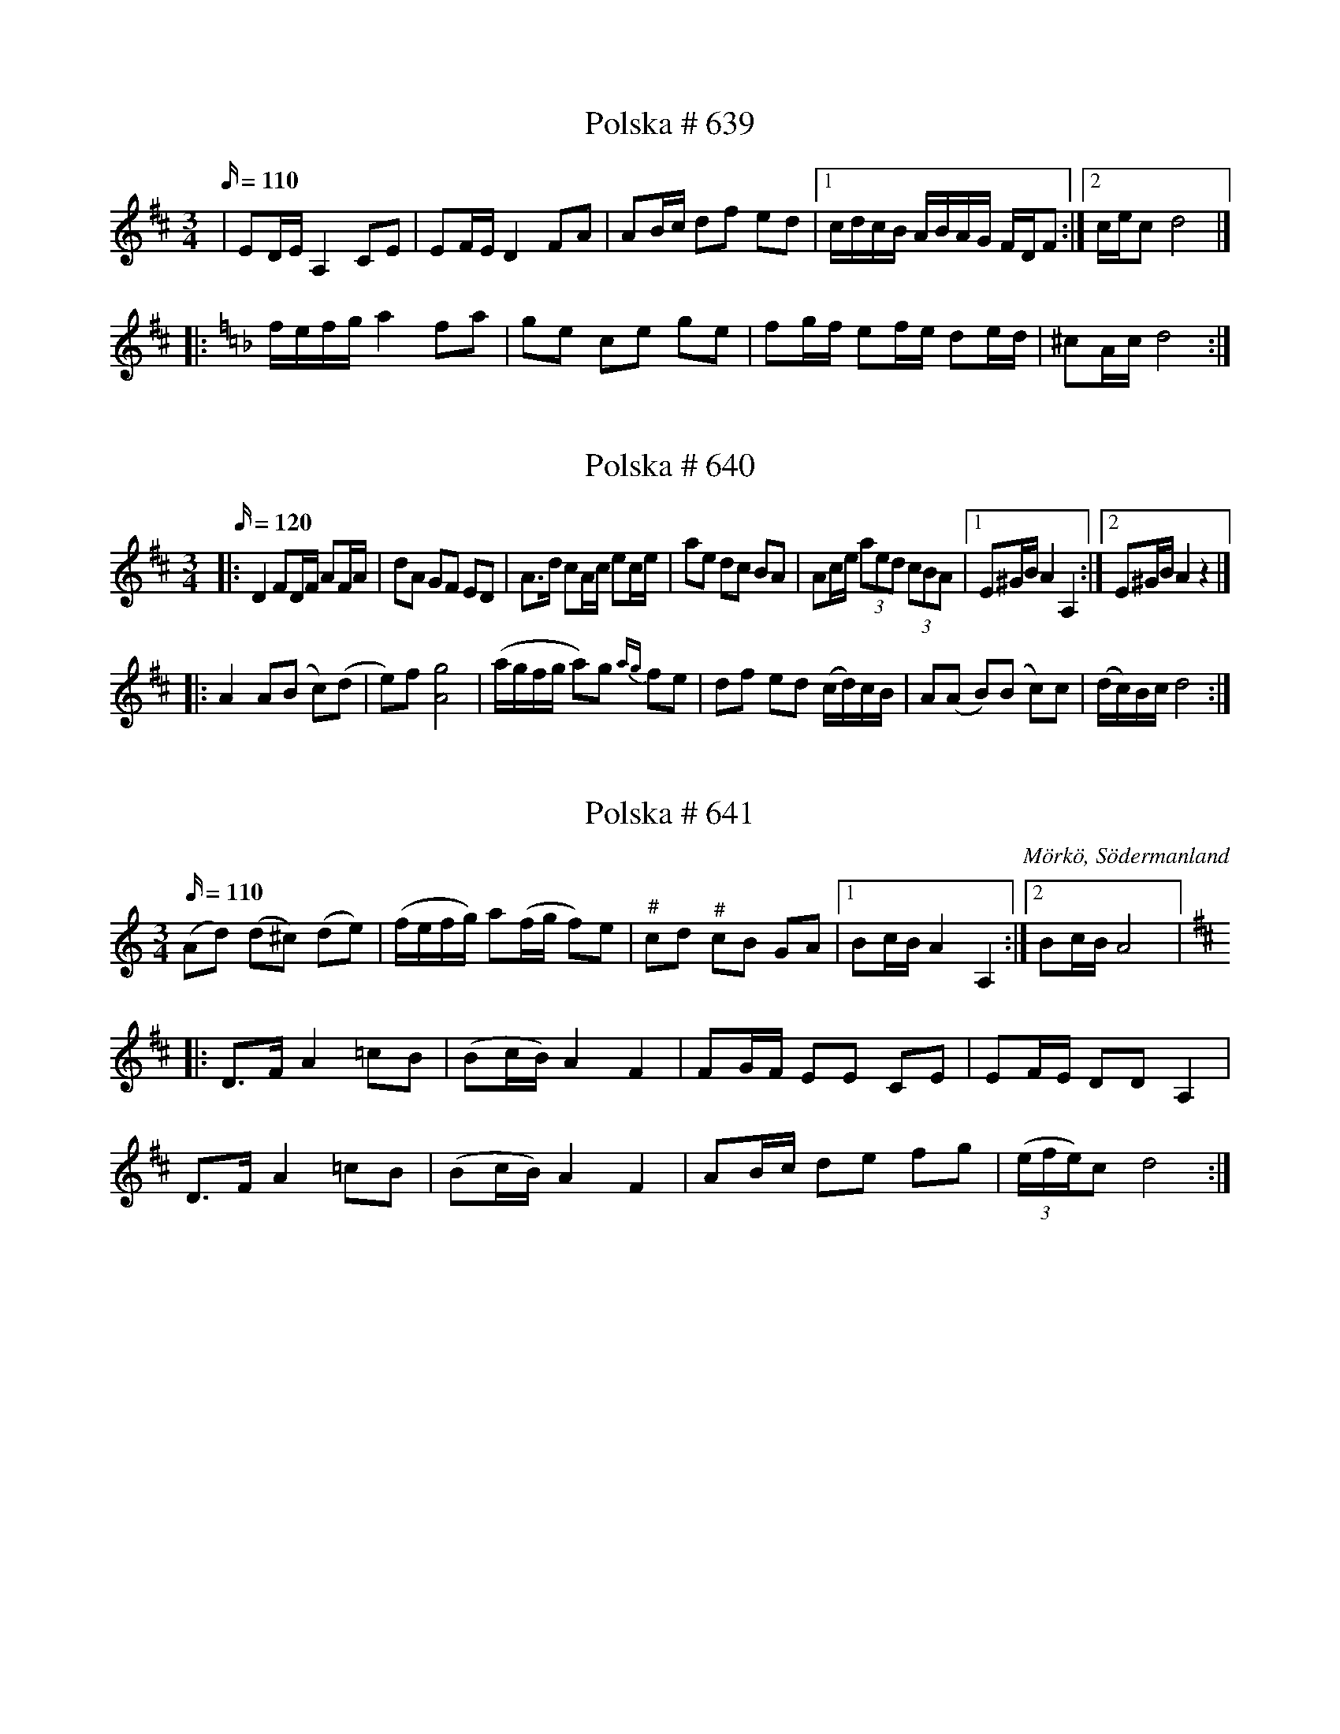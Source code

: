 X:639
R:Slängpolska
T: Polska # 639
M:3/4
L:1/16
K:D
Q:110
| E2DE A,4 C2E2 | E2FE D4 F2A2 | A2Bc d2f2 e2d2 |1 cdcB ABAG FDF2 :|2 cec2 d8 |]
|:[K: Dmin] fefg a4 f2a2 |[K: F] g2e2 c2e2 g2e2 | f2gf e2fe d2ed | ^c2Ac d8 :|

X: 640
T: Polska # 640
M: 3/4
L: 1/16
R: Slängpolska
K: D
Q: 120
|:D4 F2DF A2FA| d2A2 G2F2 E2D2|A3d c2Ac e2ce | a2e2 d2c2 B2A2 | A2ce (3a2e2d2 (3c2B2A2 |1 E2^GB A4 A,4:|2 E2^GB A4 z4|]
|: A4 A2(B2 c2)(d2 | e2)f2 [Ag]8 | (agfg a2)g2 {ag}  f2e2 | d2f2 e2d2 (cd)cB | A2(A2 B2)(B2 c2)c2 | (dc)Bc d8 :|

X:641
T:Polska # 641
S:efter Anders Gustaf Andersson
B:Sörmlands musikarkiv - Anders Gustaf Andersson, nr 641
O:Mörkö, Södermanland
R:Slängpolska
N:"Jfr Axelsson n:r 508"
M:3/4
L:1/16
K:Ddor
Q:110
(A2d2) (d2^c2) (d2e2) | (fefg) a2(fg f2)e2 | "^\#"c2d2 "^\#"c2B2 G2A2 |1 B2cB A4 A,4 :|2 B2cB A8 |:
K:D
D2>F2 A4 =c2B2 | (B2cB) A4 F4 | F2GF E2E2 C2E2 | E2FE D2D2 A,4 |
D2>F2 A4 =c2B2 | (B2cB) A4 F4 | A2Bc d2e2 f2g2 | ((3efe)c2 d8 :|

X:642
T:Polska # 642
S:efter Anders Gustaf Andersson
B:Sörmlands musikarkiv - Anders Gustaf Andersson, Nora (pdf), nr 642
O:Mörkö, Södermanland
R:Slängpolska
Z:Nils L
M:3/4
L:1/16
K:Ddor
Q:110
F2((3EFE) D4 (F2A2) | G2((3BcB) A4 (^c2e2) | d2^c2 d2e2 f2g2 | a2((3efg) a2g2 e2c2 |
F2((3EFE) D4 (F2A2) | G2((3BcB) A4 (^c2e2) | d2^c2 d2e2 f2g2 | a2^ce d8 ::
f>gfe f2a2 f2d2 | efed e2g2 e2^c2 | d2^c2 d2e2 f2g2 | a2g2 e2^c2 A4 |
f>gfe f2a2 f2d2 | efed e2g2 e2^c2 | d2^c2 d2e2 f2g2 | a2^ce d8 :|

X:643
T:Polska # 643
S:efter Anders Gustaf Andersson
B:Sörmlands musikarkiv - Anders Gustaf Andersson, Nora (pdf), nr 643
O:Mörkö, Södermanland
R:Slängpolska
M:3/4
L:1/16
K:F
Q:120
F3A c2e2 (fefg | a2)a2 (gage) f4 | c3e e2g2 g2b2 | b2g2 (ag)eg f4 |
F3A c2e2 (fefg | a2)a2 (ga)ge f2f2 | d2Bd c2Ac B2B2 | (cB)AB G4F4 :|
F3A A2c2 c2c2 | (dc)BA B2G2 (G4 | G3)A B2B2 B2B2 | (cB)AB A2F2 (F4 |
F3)A A2c2 c2c2 | (dc)BA B2G2 (G4 | G3)A B2B2 B2B2 | (cB)AB A2F2 F4 |
F3A c2e2 (fefg | a2)a2 (ga)ge f2f2 | d2Bd c2Ac B2(B2{cB}) | (cB)AB G4F4 :|

X:644
T:Polska # 644
S:efter Anders Gustaf Andersson
B:Sörmlands musikarkiv - Anders Gustaf Andersson, Nora (pdf), nr 644
O:Mörkö, Södermanland
R:Slängpolska
M:3/4
L:1/16
K:C
Q:120
G2G2 c2c2 e2c2 | BdBG z4 z4| G2G2 c2c2 e2c2 | BdBG AcA^F G4 :|
c3e g2ag ^f2d2 | B2d2 d2ed B2G2 | c3e g2ag ^f2d2 | B2d2 d2ed B2G2 | G2G2 c2c2 e2g2 | g2{ag}f2 d2Bd c4 :|

X:645
T:Polska # 645
S:efter Anders Gustaf Andersson
B:Sörmlands musikarkiv - Anders Gustaf Andersson, Nora (pdf), nr 645
O:Mörkö, Södermanland
R:Slängpolska
M:3/4
L:1/16
K:D
Q:110
d2z2c4d4 | (e2d2) c2d2 e2g2 | f2{gf}ef g2f2 e2d2 | (c2c'2) b2(a2 g2)(f2 |
d2)(A2 F2)(A2 d2)f2 | e2{fe}c2 A2c2 e2g2 | f2ef g2f2 e2d2 | d2cc c2d2 d4 ::
a2ff f2a2 (ba)gf | g2ee e2g2 agfe | f2dd d2ef gfed | cdcB ABAG F2D2 |
a2ff f2a2 (ba)gf | g2ee e2g2 agfe | f2dd d2ef gfed | d2cc c2d2 d4 :|

X:646
T:Polska # 646
S:efter Anders Gustaf Andersson
B:Sörmlands musikarkiv - Anders Gustaf Andersson, Nora (pdf), nr 646
O:Mörkö, Södermanland
R:Slängpolska
M:3/4
L:1/16
K:A
Q:110
E4 A2E2 A2c2 | c2Bc B2AB c2A2 | E4 A2E2 A2c2 | c2Bc B4A4 :|
|: e2a2 a2fa f2d2 | d2f2 f2{gf}ef e2c2 | A2c2 efec d2B2 | G2B2 BcBA B2c2 |
e2a2 a2{ba}fa f2d2 | d2f2 f2ef e2c2 | A2c2 efec d2B2 | G2BB B2{cB}A2 A4 :|

X:647
T:Brudmarsch # 647
S:efter Anders Gustaf Andersson
B:Sörmlands musikarkiv - Anders Gustaf Andersson, Nora (pdf), nr 647
O:Mörkö, Södermanland
R:Brudmarsch
M:4/4
L:1/8
K:D
Q:160
DEFG |: A4 A3 B | A4 B2c2 |d4 e3 f | g4 f2gf | e2f2g2b2 | (ga)gf e2d2|
c2 A2B2c2 | e2 dd d2d2 | d2 (FE) (DEFG) | A4 A3 B | A4 B2c2 |d4 e3 f | g4 f2gf | e2f2g2b2 |
gagf e2d2| c2 A2B2c2 | e2 dd d2d2 | d4 :| f2d2 | B4B2d2| c4e2c2| A2 dd d2 e2 | (f2gf) e2d2|
c4e2d2 | B4d2B2 | A2 aa a2 aa| f2d2d2f2 | abag aba2 | f2d2d2 (3efg| a2f2e2d2 | A2F2D2F2|
A4 A3B| A4B3c| d4e2f2| g4f2gf| e2f2g2b2| (ga)gf e2d2| c2A2B2c2| e2ddd2d2| d4|
[K:G] b6fg| a2g2f2e2| d6AB| c2d2e2B2| [c6E] (3BcB| A2e2d2c2| B6GB | d2d2e2f2g2a2 |
b6fg| a2g2f2e2| d2g2B2d2| c2B2A2F2| G2ggg2g2| g4 :|

X:648
T:Brudmarsch # 648
S:efter Anders Gustaf Andersson
B:Sörmlands musikarkiv - Anders Gustaf Andersson, Nora (pdf), nr 648
O:Mörkö, Södermanland
R:Brudmarsch
M:1/4
L:1/16
K:D
Q:80
d4d2d2 | d2(cd) e2d2 | [f4A4] [f2A2][f2A2] | f2{gf} (ef) g2f2 | {f}a4a2a2 | {b}a2(ga) b2a2 |
a2(ba) a2g2 | f4 (ef)ec | d4d2d2 | d2(cd) e2d2 | [f4A4] [f2A2][f2A2] | f2{gf} (ef) g2f2 | (a2g2) (b2g2) |
(a2g2) (b2g2) | [f4A4] (ef)ec | d8:| (A2a2) (f2a2) | (A2a2) (f2a2) | (A2g2) (e2g2) | (A2g2 e2g2) |
(A2f2) (d2f2) | d2{e}d2 c2B2 | A2B2 c2e2 | {A}d4d2d2 | d2(cd) e2d2 | [f4A4] [f2A2][f2A2] | f2{gf}(ef) g2f2 |
(a2g2) (b2g2) | (a2g2) (b2g2) | [f4A4] (ef)ec | d8 :| a6g2 | [f2A2][f2A2] [f2A2][f2A2] | f6 (ga|
b6)a2 | [g2B2][g2B2] [g2B2][g2B2] | g6 ((3fgf | e2)e2 e2e2 | a6g2 | f2f2 {gf} e2d2 | g2g2 f2e2 | a2b2{c'b} g2f2 |
b2b2 a2g2 | (f2a2) b2b2| (a2g2) f2g2 | a8 | f2z2 c2z2 | d4 d2d2 | d2(cd) e2d2| [f4A4] [f2A2][f2A2] |
f2{gf} (ef) g2f2 | (a2g2) (b2g2) | (a2g2) (b2g2) | [f4A4] efec | d8:|

X:649
T:Polska # 649
S:efter Anders Gustaf Andersson
B:Sörmlands musikarkiv - Anders Gustaf Andersson, Nora, nr 649
O:Mörkö, Södermanland
R:Slängpolska
M:3/4
L:1/16
K:Ddor
Q:110
a2e2 f2e2 f2g2 | a2fa g4 e4 | {fg}f2e2 d2^c2 d2e2 | f2e2 ^/cdcB !fermata!A4 ::
A2D2 F2A2 c2B2 | G2EG ^/F2{GF}DF E2E2 | A2D2 F2A2 c2B2 | G2EG ^/F2{GF}DF E2E2 |
DE^FG A2B^c d2e^f | g^fed ^c2ec d4 :|
W: "Lille Lasse skulle gå vall med korna;
W: bara smutsen satt emellan tårna."

X:650
T:Polska # 650
S:efter Anders Gustaf Andersson
B:Sörmlands musikarkiv - Olof Anderssons uppteckningar 1936, nr 650
O:Mörkö, Södermanland
R:Slängpolska
N:När klockare Andersson spelade denna polska blev han så rörd att han fällde
N:tårar. "Denna spelades på mitt bröllop" sade han.
M:3/4
L:1/16
Q:110
K:A
e2 | a4 a2b2 c'2a2 | b2b2 (c'b)ab c'4 | a4 a2b2 c'2a2 | b2b2 (c'b)ab c'4 |
e2=f2 e2d2 c2B2 | A2Bc d2Bd c4 | A2ce a2ed c2BA |1 E2GB A6 :|2 E2GB A8 |:
K:Am
e4 e2f2 e4 | d2f2 e2d2 c2B2 | A2c2 (B2{cB})A2 ^G2A2 | ^G2A2 B2e2 E4 |
e4 e2f2 e4 | d2f2 e2d2 c2B2 | A2c2 B2A2 ^G2^F2 |1 ^G2BG A8 :|2 ^G2BG A6 |]

X:651
T:Polska # 651
S:efter Anders Gustaf Andersson
B:Sörmlands musikarkiv - Olof Anderssons uppteckningar 1936, nr 651
W: Text: skinnbyxor med luckor; innanför sitter ku ku
O:Mörkö, Södermanland
R:Hamburska
M:3/4
L:1/16
Q:120
K:D
A2| f4 f3e f2g2 | f3a a8| baga b2a2 g2f2 |g4 e8| e4e2d2 e3f|
f3g [g8B] | g2fg a2g2 f2e2| f4d8:| c2e2 A8 | a4A6d2| c2e2 A8|
a4 A8 | d2f2 a2f2 g2e2 | f4d8 :| e3f e3d e3f | g4b4a4 | g3a g3f e3f |
d4B8 | g4 g3f f3e | e3d d2c2 c4 | c3d c3B c3d | e4A8 :|

X:652
T:Polska # 652
S:efter Anders Gustaf Andersson
B:Sörmlands musikarkiv - Olof Anderssons uppteckningar 1936, nr 652
W:Fittor i fittor i fall, det är flickornas trall
W:när som de skulle gå vall med korna.
W:Och går de inte dit så slår de till en skit
W:så det skallrar mellan låra.
O:Mörkö, Södermanland
R:Slängpolska
M:3/4
L:1/16
Q:120
K:G
gagf g2bg d2gd | BcBA B2dB G2BG | G3B d3g b3g | g2fg agfe d4 | gagf g2bg d2gd |
BcBA B2dB G2BG | G3B d3g b3g | agfg a4g4 :| [f2A] z2 [f2A] z2 f2ef | g2bg d2gd B2AG |
[f2A] z2 [f2A] z2 f2ef | [g2BD] z2 [g2BD] z2 [g2BD] z2 :|

X:653
T:Vals # 653
S:efter Anders Gustaf Andersson
B:Sörmlands musikarkiv - Olof Anderssons uppteckningar 1936, nr 653
O:Mörkö, Södermanland
R:Vals
M:3/4
L:1/8
Q:160
K:G
D2 GF GA | B2G2D2 | GB dG Bd | g4d2 | ed cB AG | GF FF F2 | DE FG AB |
c2 (3BcB A2 | GF GA BG | D4D2:| DF AB c2 | BA GA B2| AF AB c2 |
Bd GB d2| d2Bd ge| ed dB G2| FG AD EF| G4z2 :| d2Bd BG |
D2 GB d2 | dB cA FA | DF AB c2 | Bd BG D2 | DG Bc dB | cd ec AF | G4 z2:|

X:654
T:Polska # 654
S:efter Anders Gustaf Andersson
B:Sörmlands musikarkiv - Anders Gustaf Andersson, Nora (pdf), nr 654
O:Mörkö, Södermanland
R:Hamburska
N: https://www.youtube.com/watch?v=3w_axY2SedM
M:3/4
L:1/16
K:D
Q:110
d4 (F2d2) (F2d2) | e4 (E2e2) (E2e2) | c3(d c2)A2 B2c2 |d2c2 d2f2 A4|d4 (F2d2) (F2d2) |
e4 (E2e2) (E2e2) | c3(d c2)A2 B2c2 | c2d2 d8 :|: A4 {fg}f2e2 f2(g2| a4) g2{ag}f2 g2f2| e2(d2 c2)A2 B2c2 |
(d2c2) d2f2 A4| A4 {fg}f2e2 f2(g2| a4) g2{ag}f2 g2f2| e2(d2 c2)A2 B2c2| d4d4z4:|

X:655
T:Polska # 655
S:efter Anders Gustaf Andersson
B:Sörmlands musikarkiv - Anders Gustaf Andersson, Nora, nr 655
O:Mörkö, Södermanland
R:Slängpolska
M:3/4
L:1/16
K:Em
Q:110
e4 E2>E2 E4 | (ef)ge B2B2 B4 | {ga}g2fg a2fa g2fe | (^de)fe d2b2 B4 |
(Bc)BA G2B2 e2B2 | (AB)AG F2A2 d2A2 | (GF)ED E2G2 B2e2 | B2eB e8 ::
K:G
e2a2 a2fa f2d2 | g2b2 b2gb g2d2 | g2fg a2ga b2b2 | ggfg (ag)fe d4 |
e2c2 c2e2 (eg)ec | d2B2 B2d2 d2(ef) | g4 G2>A2 G2(ef | g4) G8 :|

X:656
T:Polska # 656
S:efter Anders Gustaf Andersson
B:Sörmlands musikarkiv - Anders Gustaf Andersson, Nora, nr 656
O:Mörkö, Södermanland
R:Slängpolska
M:3/4
L:1/16
N:Den sista bågen är litet svårt att se var den slutar i originalet.
Q:110
K:G
G2>B2 A2>c2 B2>c2 | d2>d2 B2dB G4 | c2e2 e2(cd c)Bc2 | B2d2 d2(Bc B)AB2 |
G2b2 b2g2 {ga}gfg2 | e2a2 a2f2 {fg}fef2 | d2ef g2eg f2df | e2^ce d8 ::
(ded^c d2)b2 b2b2 | (=cdcB c2)a2 a2a2 | (BcBA B2)g2 g2g2 | f2gf e2fe d2ef |
g4 (egec) d2d2 | c2c2 B2cB A4 | G2AB c2Ac B2GB | A2FA G8 :|

X:657
T:Polska # 657
T:"Pastor Per"
S:efter Anders Gustaf Andersson
B:Sörmlands musikarkiv - Anders Gustaf Andersson, Nora, nr 657
O:Mörkö, Södermanland
R:Slängpolska
N:"Polskan gick under namnet 'Pastor Per'. Det melodiska motivet visar släktskap med en del Dalapolskor".
M:3/4
L:1/16
Q:110
K:Ddor
A4 (a2g2) a2e2 | (fefg) a2g2 a2e2 | (fefg) a2f2 d2d2 |1 ^c2 c2 A8 :|2 ^c2 c2 A6 |:
w: | | | Pas-tor Per Pas-tor Per
(f2 | e2>)^c2 A2Bc d2>(f2 | e2>)^c2 A2Bc d2(f2 | e2>)^c2 A2Bc d2 f2 |1 e2 ^c2 d6 :|2 e2 ^c2 d8 |]
w: | | | * * * * * * han dan-sar där. dan-sar där.

X:658
T:Polska # 658
S:efter Anders Gustaf Andersson
B:Sörmlands musikarkiv - Olof Anderssons uppteckningar 1936, nr 658
O:Mörkö, Södermanland
N: Text: En gång så skjutsa jag en tiggarflicka, från Stockholm till Telje sand. och hela natten så kände jag patten, etc.
N: Resten fick Andersson ej höra då han ansågs för ung.
R:Slängpolska
Z:Nils L
M:3/4
L:1/16
Q:120
K:D
A3d f3e d3c| B3c d4F4 | G3F E3F G3A | B2cB A8 :| A3c e4 e3c |
A3A d4 f3a | a2fa g2e2 c2d2 | efef d2f2 a4| a2fa g2e2 c2d2 | efef d8 :|]

X:659
T:Polska # 659
S:efter Anders Gustaf Andersson
B:SÃ¶rmlands musikarkiv - Anders Gustaf Andersson, Nora, nr 659
O:MÃ¶rkÃ¶, SÃ¶dermanland
R:Slängpolska
N:YouTube-klipp och Audio-klipp med gruppen [[Grupper/Tradpunkt]].
Z:Nils L
M:3/4
L:1/16
U:t=tenuto
Q:90
K:Em
(EFED) E2F2 G2A2 | B2c2 (B2d2) B4 | e2d2 e2f2 g2f2 | d2fd B8 ::
{/[EG]}tg2B2 {/G}tg2B2 {/G}tg2B2 | {/G}tg2B2 {/G}tf2B2 {/G}tf2B2 | \
{/G}tf2B2 {/G}te2A2 te2A2 | g2f2 d2fd B4 |
{/B}g4 (f2{gf})e2 d2c2 | B2dB G8 | G2B2 e2d2 c2B2 | G2BG A8 | B,2CB, A,2B,A, G,2A,2 |
B,2CB, A,2B,A, G,4 | {DEF}G4 c2(B2 A2)G2 | F2AF G8 :|

X:660
T:Vals # 660
S:efter Anders Gustaf Andersson
B:Sörmlands musikarkiv - Olof Anderssons uppteckningar 1936, nr 660
O:Mörkö, Södermanland
R:Vals
M:3/4
L:1/8
Q:160
K:F
FA|:c4B2|(Ac) (fc) a2| c2 (eg) (bg)| (fe) (fg) (af)| c4B2| (Ac) (fc) a2|
c2 (eg) bg| f2z2 ef:| (bg) ec B2| (Ac) (fc) a2| c2 (eg) bg| fe fg af|
(bg) ec B2| (Ac) fc a2| c2 (eg) bg| f6 :|

X:661
T:Vals # 661
S:efter Anders Gustaf Andersson
B:Sörmlands musikarkiv - Olof Anderssons uppteckningar 1936, nr 661
O:Mörkö, Södermanland
N: Jfr n:r 28, 56, 120 och 532.
R:Vals
M:3/4
L:1/8
Q:160
K:G
(G|:G2)B2d2| g4g2| (fg) ag fg| e4d2| (cd) ed cB| (AB) cB AG| FE D2 EF|
G2 (GA) cd| B2d2 [D2G,2]| g4g2| (fg) ag fg|e4d2| (cd) ed cB| (AB) cB AG|
 FE D2 EF| G4z2 :| d2 gg gb| d2 gg gb| ba aa a2| d2ff (fa)| d2 ff (fa)|
(af) gg g2| d2 gg (gb)| d2gg (gb)| b2a2g2| d'4 d'd'|d'2c'2b2|c'3bc'2| e4f2|
(fe) fb af| g4z2:|

X:662
T:Polska # 662
S:efter Anders Gustaf Andersson
B:Sörmlands musikarkiv - Anders Gustaf Andersson, Nora, nr 662
O:Mörkö, Södermanland
R:Slängpolska
M:3/4
L:1/8
Q:100
K:Am
e>c A2 (cB) | [G2B2] A4 | A>c e2 (g^f) | d2 e4 ::
e2 c>e c>e | a2 {^fg}f/e/f d2 | d2 B>G B>d | g2 {^fg}f/e/f e2 |
e>c A2 (cB) | [G2B2] A4 :|
W: Text: "Vi ska dansa med Sara,
W: så länge träskorna vara", etc.

X:663
T:Polska # 663
S:efter Anders Gustaf Andersson
B:Sörmlands musikarkiv - Anders Gustaf Andersson, Nora, nr 663
O:Mörkö, Södermanland
R:Slängpolska
M:3/4
L:1/16
Q:110
K:Dm
(a2d'2) (d'2a2) a2e2|f4gfed ^/c4| d2df e2eg f2a2| a2g2 e2^c2 A2D2| (a2d'2) (d'2a2) a2e2|
f4gfed ^/c4| d2df e2eg f2a2| (ag)e^c d8 :| A2f2 (fgfe) (f2a2)| a2g2 (efed) e2g2|
f2{g}e2 d2^c2 d2e2| f2ed ^c2ec A4| A2f2 (fgfe) (f2a2)| a2g2 (efed) e2g2|
f2{g}e2 d2^c2 d2e2| f2ed ^c2ec d4:|

X:664
T:Vals # 664
S:efter Anders Gustaf Andersson
B:Sörmlands musikarkiv - Olof Anderssons uppteckningar 1936, nr 664
O:Mörkö, Södermanland
R:Vals
M:3/4
L:1/8
Q:180
K:C
g2|:^fg ag fg| e4c2| (Bc) dc BA| GA Bc dB| cd ef g2|(^fg) ag fg|
e4c2| (Bc) dc BA| GA Bc dB|1 c4g2| :|2c4G2|: (G^F) G2e2| (G^F) G2e2| e2{fe}d2c2|
d4c2| (B/c/B/A/) B2g2| (B/c/B/A/) B2g2| a2g2^f2|1 g4 G2:|2 g4 D2|:[K:G] (GB) d3c| [D2B2][D2B2][D2B2]|
GBg3f| [A2e2][A2e2][A2e2]| (de) (fg) fe| [c2e2][c2e2][c2e2]| (3cBc d3c| [D2B2][D2B2]D2|
(GB)d3c| [D2B2][D2B2][D2B2]| GBg3f| [A2e2][A2e2][A2e2]| (de) (fg) fe| c2A2F2| g2 {ga}gf ga g6:|
